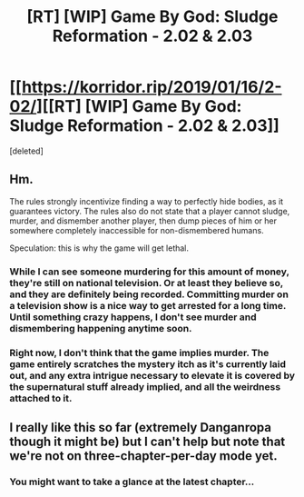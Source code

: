#+TITLE: [RT] [WIP] Game By God: Sludge Reformation - 2.02 & 2.03

* [[https://korridor.rip/2019/01/16/2-02/][[RT] [WIP] Game By God: Sludge Reformation - 2.02 & 2.03]]
:PROPERTIES:
:Score: 18
:DateUnix: 1547938770.0
:DateShort: 2019-Jan-20
:END:
[deleted]


** Hm.

The rules strongly incentivize finding a way to perfectly hide bodies, as it guarantees victory. The rules also do not state that a player cannot sludge, murder, and dismember another player, then dump pieces of him or her somewhere completely inaccessible for non-dismembered humans.

Speculation: this is why the game will get lethal.
:PROPERTIES:
:Author: Noumero
:Score: 2
:DateUnix: 1547947081.0
:DateShort: 2019-Jan-20
:END:

*** While I can see someone murdering for this amount of money, they're still on national television. Or at least they believe so, and they are definitely being recorded. Committing murder on a television show is a nice way to get arrested for a long time. Until something crazy happens, I don't see murder and dismembering happening anytime soon.
:PROPERTIES:
:Author: ghost-pacman4
:Score: 2
:DateUnix: 1548272925.0
:DateShort: 2019-Jan-23
:END:


*** Right now, I don't think that the game implies murder. The game entirely scratches the mystery itch as it's currently laid out, and any extra intrigue necessary to elevate it is covered by the supernatural stuff already implied, and all the weirdness attached to it.
:PROPERTIES:
:Author: CreationBlues
:Score: 1
:DateUnix: 1547960994.0
:DateShort: 2019-Jan-20
:END:


** I really like this so far (extremely Danganropa though it might be) but I can't help but note that we're not on three-chapter-per-day mode yet.
:PROPERTIES:
:Author: Newfur
:Score: 2
:DateUnix: 1548261346.0
:DateShort: 2019-Jan-23
:END:

*** You might want to take a glance at the latest chapter...
:PROPERTIES:
:Author: The_Wadapan
:Score: 1
:DateUnix: 1548363804.0
:DateShort: 2019-Jan-25
:END:
